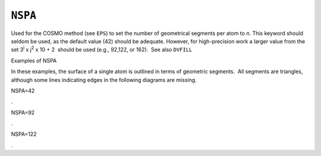 .. _NSPA:

``NSPA``
========

Used for the COSMO method (see ``EPS``) to set the number of geometrical
segments per atom to *n*. This keyword should seldom be used, as the
default value (42) should be adequate. However, for high-precision work
a larger value from the set 3\ :sup:`i` x j\ :sup:`2` x 10 + 2  should
be used (e.g., 92,122, or 162).  See also ``DVFILL``

Examples of NSPA

In these examples, the surface of a single atom is outlined in terms of
geometric segments.  All segments are triangles, although some lines
indicating edges in the following diagrams are missing.

NSPA=42

             

|image0|.

NSPA=92

|image1|.

NSPA=122

|image2|.

.. |image0| image:: cos_42.gif
   :width: 410px
   :height: 247px
.. |image1| image:: cos_92.gif
   :width: 415px
   :height: 256px
.. |image2| image:: cos_122.gif
   :width: 419px
   :height: 254px
